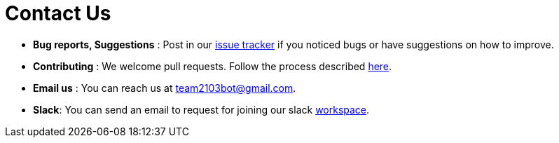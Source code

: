 = Contact Us
:stylesDir: stylesheets

* *Bug reports, Suggestions* : Post in our https://github.com/CS2103AUG2017-T09-B3/main/issues[issue tracker] if you noticed bugs or have suggestions on how to improve.
* *Contributing* : We welcome pull requests. Follow the process described https://github.com/oss-generic/process[here].
* *Email us* : You can reach us at mailto:team2103bot@gmail.com[team2103bot@gmail.com].
* *Slack*: You can send an email to request for joining our slack https://team2103t.slack.com/[workspace].
